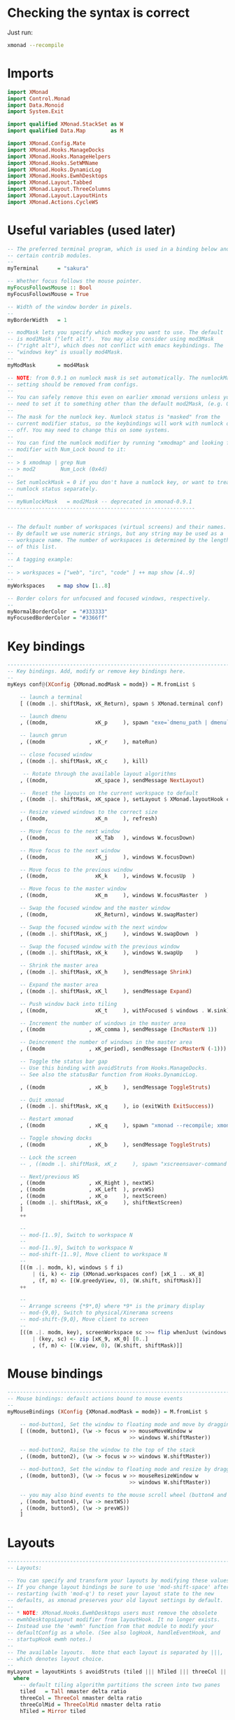 #+PROPERTY: header-args:haskell :tangle xmonad.hs :noweb yes

* Checking the syntax is correct

Just run:

#+BEGIN_SRC sh :results silent
  xmonad --recompile
#+END_SRC

* Imports

#+BEGIN_SRC haskell
  import XMonad
  import Control.Monad
  import Data.Monoid
  import System.Exit
 
  import qualified XMonad.StackSet as W
  import qualified Data.Map        as M

  import XMonad.Config.Mate
  import XMonad.Hooks.ManageDocks
  import XMonad.Hooks.ManageHelpers
  import XMonad.Hooks.SetWMName
  import XMonad.Hooks.DynamicLog
  import XMonad.Hooks.EwmhDesktops
  import XMonad.Layout.Tabbed
  import XMonad.Layout.ThreeColumns
  import XMonad.Layout.LayoutHints
  import XMonad.Actions.CycleWS
#+END_SRC

* Useful variables (used later)

#+BEGIN_SRC haskell
  -- The preferred terminal program, which is used in a binding below and by
  -- certain contrib modules.
  --
  myTerminal      = "sakura"
 
  -- Whether focus follows the mouse pointer.
  myFocusFollowsMouse :: Bool
  myFocusFollowsMouse = True
 
  -- Width of the window border in pixels.
  --
  myBorderWidth   = 1
 
  -- modMask lets you specify which modkey you want to use. The default
  -- is mod1Mask ("left alt").  You may also consider using mod3Mask
  -- ("right alt"), which does not conflict with emacs keybindings. The
  -- "windows key" is usually mod4Mask.
  --
  myModMask       = mod4Mask
 
  -- NOTE: from 0.9.1 on numlock mask is set automatically. The numlockMask
  -- setting should be removed from configs.
  --
  -- You can safely remove this even on earlier xmonad versions unless you
  -- need to set it to something other than the default mod2Mask, (e.g. OSX).
  --
  -- The mask for the numlock key. Numlock status is "masked" from the
  -- current modifier status, so the keybindings will work with numlock on or
  -- off. You may need to change this on some systems.
  --
  -- You can find the numlock modifier by running "xmodmap" and looking for a
  -- modifier with Num_Lock bound to it:
  --
  -- > $ xmodmap | grep Num
  -- > mod2        Num_Lock (0x4d)
  --
  -- Set numlockMask = 0 if you don't have a numlock key, or want to treat
  -- numlock status separately.
  --
  -- myNumlockMask   = mod2Mask -- deprecated in xmonad-0.9.1
  ------------------------------------------------------------
 
 
  -- The default number of workspaces (virtual screens) and their names.
  -- By default we use numeric strings, but any string may be used as a
  -- workspace name. The number of workspaces is determined by the length
  -- of this list.
  --
  -- A tagging example:
  --
  -- > workspaces = ["web", "irc", "code" ] ++ map show [4..9]
  --
  myWorkspaces    = map show [1..8]
 
  -- Border colors for unfocused and focused windows, respectively.
  --
  myNormalBorderColor  = "#333333"
  myFocusedBorderColor = "#3366ff"
#+END_SRC

* Key bindings

#+BEGIN_SRC haskell
  ------------------------------------------------------------------------
  -- Key bindings. Add, modify or remove key bindings here.
  --
  myKeys conf@(XConfig {XMonad.modMask = modm}) = M.fromList $
 
      -- launch a terminal
      [ ((modm .|. shiftMask, xK_Return), spawn $ XMonad.terminal conf)
 
      -- launch dmenu
      , ((modm,               xK_p     ), spawn "exe=`dmenu_path | dmenu` && eval \"exec $exe\"")
 
      -- launch gmrun
      , ((modm              , xK_r     ), mateRun)
 
      -- close focused window
      , ((modm .|. shiftMask, xK_c     ), kill)
 
       -- Rotate through the available layout algorithms
      , ((modm,               xK_space ), sendMessage NextLayout)
 
      --  Reset the layouts on the current workspace to default
      , ((modm .|. shiftMask, xK_space ), setLayout $ XMonad.layoutHook conf)
 
      -- Resize viewed windows to the correct size
      , ((modm,               xK_n     ), refresh)
 
      -- Move focus to the next window
      , ((modm,               xK_Tab   ), windows W.focusDown)
 
      -- Move focus to the next window
      , ((modm,               xK_j     ), windows W.focusDown)
 
      -- Move focus to the previous window
      , ((modm,               xK_k     ), windows W.focusUp  )
 
      -- Move focus to the master window
      , ((modm,               xK_m     ), windows W.focusMaster  )
 
      -- Swap the focused window and the master window
      , ((modm,               xK_Return), windows W.swapMaster)
 
      -- Swap the focused window with the next window
      , ((modm .|. shiftMask, xK_j     ), windows W.swapDown  )
 
      -- Swap the focused window with the previous window
      , ((modm .|. shiftMask, xK_k     ), windows W.swapUp    )
 
      -- Shrink the master area
      , ((modm .|. shiftMask, xK_h     ), sendMessage Shrink)
 
      -- Expand the master area
      , ((modm .|. shiftMask, xK_l     ), sendMessage Expand)
 
      -- Push window back into tiling
      , ((modm,               xK_t     ), withFocused $ windows . W.sink)
 
      -- Increment the number of windows in the master area
      , ((modm              , xK_comma ), sendMessage (IncMasterN 1))
 
      -- Deincrement the number of windows in the master area
      , ((modm              , xK_period), sendMessage (IncMasterN (-1)))
 
      -- Toggle the status bar gap
      -- Use this binding with avoidStruts from Hooks.ManageDocks.
      -- See also the statusBar function from Hooks.DynamicLog.

      , ((modm              , xK_b     ), sendMessage ToggleStruts)
 
      -- Quit xmonad
      , ((modm .|. shiftMask, xK_q     ), io (exitWith ExitSuccess))
 
      -- Restart xmonad
      , ((modm              , xK_q     ), spawn "xmonad --recompile; xmonad --restart")

      -- Toggle showing docks
      , ((modm              , xK_b     ), sendMessage ToggleStruts)

      -- Lock the screen
      -- , ((modm .|. shiftMask, xK_z     ), spawn "xscreensaver-command -lock")

      -- Next/previous WS
      , ((modm              , xK_Right ), nextWS)
      , ((modm              , xK_Left  ), prevWS)
      , ((modm              , xK_o     ), nextScreen)
      , ((modm .|. shiftMask, xK_o     ), shiftNextScreen)
      ]
      ++
 
      --
      -- mod-[1..9], Switch to workspace N
      --
      -- mod-[1..9], Switch to workspace N
      -- mod-shift-[1..9], Move client to workspace N
      --
      [((m .|. modm, k), windows $ f i)
          | (i, k) <- zip (XMonad.workspaces conf) [xK_1 .. xK_8]
          , (f, m) <- [(W.greedyView, 0), (W.shift, shiftMask)]]
      ++
 
      --
      -- Arrange screens {*9*,0} where *9* is the primary display
      -- mod-{9,0}, Switch to physical/Xinerama screens
      -- mod-shift-{9,0}, Move client to screen
      --
      [((m .|. modm, key), screenWorkspace sc >>= flip whenJust (windows . f))
          | (key, sc) <- zip [xK_9, xK_0] [0..]
          , (f, m) <- [(W.view, 0), (W.shift, shiftMask)]]
#+END_SRC

* Mouse bindings

#+BEGIN_SRC haskell
  ------------------------------------------------------------------------
  -- Mouse bindings: default actions bound to mouse events
  --
  myMouseBindings (XConfig {XMonad.modMask = modm}) = M.fromList $
 
      -- mod-button1, Set the window to floating mode and move by dragging
      [ ((modm, button1), (\w -> focus w >> mouseMoveWindow w
                                         >> windows W.shiftMaster))
 
      -- mod-button2, Raise the window to the top of the stack
      , ((modm, button2), (\w -> focus w >> windows W.shiftMaster))
 
      -- mod-button3, Set the window to floating mode and resize by dragging
      , ((modm, button3), (\w -> focus w >> mouseResizeWindow w
                                         >> windows W.shiftMaster))
 
      -- you may also bind events to the mouse scroll wheel (button4 and button5)
      , ((modm, button4), (\w -> nextWS))
      , ((modm, button5), (\w -> prevWS))
      ]
#+END_SRC

* Layouts

#+BEGIN_SRC haskell
  ------------------------------------------------------------------------
  -- Layouts:
 
  -- You can specify and transform your layouts by modifying these values.
  -- If you change layout bindings be sure to use 'mod-shift-space' after
  -- restarting (with 'mod-q') to reset your layout state to the new
  -- defaults, as xmonad preserves your old layout settings by default.
  --
  -- * NOTE: XMonad.Hooks.EwmhDesktops users must remove the obsolete
  -- ewmhDesktopsLayout modifier from layoutHook. It no longer exists.
  -- Instead use the 'ewmh' function from that module to modify your
  -- defaultConfig as a whole. (See also logHook, handleEventHook, and
  -- startupHook ewmh notes.)
  --
  -- The available layouts.  Note that each layout is separated by |||,
  -- which denotes layout choice.
  --
  myLayout = layoutHints $ avoidStruts (tiled ||| hTiled ||| threeCol ||| threeColMid ||| simpleTabbed ||| Full)
    where
      -- default tiling algorithm partitions the screen into two panes
      tiled   = Tall nmaster delta ratio
      threeCol = ThreeCol nmaster delta ratio
      threeColMid = ThreeColMid nmaster delta ratio
      hTiled = Mirror tiled
 
      -- The default number of windows in the master pane
      nmaster = 1
 
      -- Default proportion of screen occupied by master pane
      ratio   = 3/5
 
      -- Percent of screen to increment by when resizing panes
      delta   = 3/100
#+END_SRC

* Window rules

#+BEGIN_SRC haskell
  ------------------------------------------------------------------------
  -- Window rules:
 
  -- Execute arbitrary actions and WindowSet manipulations when managing
  -- a new window. You can use this to, for example, always float a
  -- particular program, or have a client always appear on a particular
  -- workspace.
  --
  -- To find the property name associated with a program, use
  -- > xprop | grep WM_CLASS
  -- and click on the client you're interested in.
  --
  -- To match on the WM_NAME, you can use 'title' in the same way that
  -- 'className' and 'resource' are used below.
  --
  -- myManageHook = isDialog --> doF W.shiftMaster <+> doF W.swapDown
  -- myManageHook = fmap not isDialog --> doF avoidMaster
  myManageHook = composeAll
      [ className =? "MPlayer"        --> doFloat
      , className =? "Gimp"           --> doFloat
      , className =? "Sonata"         --> doFloat
      , className =? "Skype"          --> doFloat
      , resource  =? "desktop_window" --> doIgnore
      , resource  =? "kdesktop"       --> doIgnore
      , resource  =? "Do"             --> doIgnore
      , className =? "Pidgin"         --> doFloat
      , fmap not isDialog             --> doF avoidMaster]

  avoidMaster :: W.StackSet i l a s sd -> W.StackSet i l a s sd
  avoidMaster = W.modify' $ \c -> case c of
       W.Stack t [] (r:rs) ->  W.Stack t [r] rs
       otherwise           -> c
#+END_SRC

* Event handling

#+BEGIN_SRC haskell
  ------------------------------------------------------------------------
  -- Event handling
 
  -- Defines a custom handler function for X Events. The function should
  -- return (All True) if the default handler is to be run afterwards. To
  -- combine event hooks use mappend or mconcat from Data.Monoid.
  --
  -- * NOTE: EwmhDesktops users should use the 'ewmh' function from
  -- XMonad.Hooks.EwmhDesktops to modify their defaultConfig as a whole.
  -- It will add EWMH event handling to your custom event hooks by
  -- combining them with ewmhDesktopsEventHook.
  --
  myEventHook = mempty

  -- Hacky focus fix from http://mth.io/posts/xmonad-java-focus/
  local_atom_WM_TAKE_FOCUS ::
    X Atom
  local_atom_WM_TAKE_FOCUS =
    getAtom "WM_TAKE_FOCUS"

  takeFocusX ::
    Window
    -> X ()
  takeFocusX w =
    withWindowSet . const $ do
      dpy <- asks display
      wmtakef <- local_atom_WM_TAKE_FOCUS
      wmprot <- atom_WM_PROTOCOLS
      protocols <- io $ getWMProtocols dpy w
      when (wmtakef `elem` protocols) $
        io . allocaXEvent $ \ev -> do
            setEventType ev clientMessage
            setClientMessageEvent ev w wmprot 32 wmtakef currentTime
            sendEvent dpy w False noEventMask ev

  takeTopFocus ::
    X ()
  takeTopFocus =
    withWindowSet $ maybe (setFocusX =<< asks theRoot) takeFocusX . W.peek
 
  ------------------------------------------------------------------------
  -- Status bars and logging
 
  -- Perform an arbitrary action on each internal state change or X event.
  -- See the 'XMonad.Hooks.DynamicLog' extension for examples.
  --
  --
  -- * NOTE: EwmhDesktops users should use the 'ewmh' function from
  -- XMonad.Hooks.EwmhDesktops to modify their defaultConfig as a whole.
  -- It will add EWMH logHook actions to your custom log hook by
  -- combining it with ewmhDesktopsLogHook.
  --
  myLogHook = takeTopFocus >> setWMName "LG3D"
 
  ------------------------------------------------------------------------
  -- Startup hook
 
  -- Perform an arbitrary action each time xmonad starts or is restarted
  -- with mod-q.  Used by, e.g., XMonad.Layout.PerWorkspace to initialize
  -- per-workspace layout choices.
  --
  -- By default, do nothing.
  --
  -- * NOTE: EwmhDesktops users should use the 'ewmh' function from
  -- XMonad.Hooks.EwmhDesktops to modify their defaultConfig as a whole.
  -- It will add initialization of EWMH support to your custom startup
  -- hook by combining it with ewmhDesktopsStartup.
  --
  myStartupHook = return ()
#+END_SRC

* Finalise the configuration

#+BEGIN_SRC haskell
  ------------------------------------------------------------------------
  -- Now run xmonad with all the defaults we set up.
 
  -- Run xmonad with the settings you specify. No need to modify this.
  --
  main = xmonad =<< (xmobar $ ewmh $ defaults)
 
  -- A structure containing your configuration settings, overriding
  -- fields in the default config. Any you don't override, will
  -- use the defaults defined in xmonad/XMonad/Config.hs
  --
  -- No need to modify this.
  --
  defaults = mateConfig {
        -- simple stuff
          terminal           = myTerminal,
          focusFollowsMouse  = myFocusFollowsMouse,
          borderWidth        = myBorderWidth,
          modMask            = myModMask,
          -- numlockMask deprecated in 0.9.1
          -- numlockMask        = myNumlockMask,
          workspaces         = myWorkspaces,
          normalBorderColor  = myNormalBorderColor,
          focusedBorderColor = myFocusedBorderColor,
 
        -- key bindings
          keys               = myKeys,
          mouseBindings      = myMouseBindings,
 
        -- hooks, layouts
          layoutHook         = myLayout,
          manageHook         = myManageHook <+> manageDocks,
          handleEventHook    = myEventHook,
          logHook            = myLogHook,
          startupHook        = myStartupHook
      }

#+END_SRC
